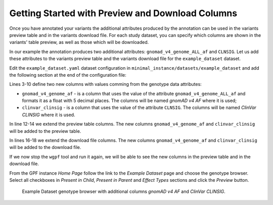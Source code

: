 Getting Started with Preview and Download Columns
#################################################

Once you have annotated your variants the additional attributes produced by the
annotation can be used in the variants preview table and in the variants download
file. For each study dataset, you can specify which columns are shown in the 
variants' table preview, as well as those which will be downloaded.

In our example the annotation produces two additional attributes:
``gnomad_v4_genome_ALL_af`` and ``CLNSIG``. Let us add these attributes to the
variants preview table and the variants download file for the ``example_dataset``
dataset.

Edit the ``example_dataset.yaml`` dataset configuration in 
``minimal_instance/datasets/example_dataset`` and add the following section
at the end of the configuration file:

.. code-block:: yaml
    :linenos:

    genotype_browser:
      columns:
        genotype:
          gnomad_v4_genome_af:
            name: gnomAD v4 AF
            source: gnomad_v4_genome_ALL_af
            format: "%%.5f"
          clinvar_clinsig:
            name: ClinVar CLINSIG
            source: CLNSIG

      preview_columns_ext:
        - gnomad_v4_genome_af
        - clinvar_clinsig

      download_columns_ext:
        - gnomad_v4_genome_af
        - clinvar_clinsig


Lines 3-10 define two new columns with values comming from the genotype data
attributes:

* ``gnomad_v4_genome_af`` - is a column that uses the value of the attribute
  ``gnomad_v4_genome_ALL_af`` and formats it as a float with 5 decimal places. 
  The columns will be named `gnomAD v4 AF` where it is used;

* ``clinvar_clinsig`` - is a column that uses the value of the attribute
  ``CLNSIG``. The columns will be named `ClinVar CLINSIG` where it is used.

In line 12-14 we extend the preview table columns. The new columns 
``gnomad_v4_genome_af`` and ``clinvar_clinsig`` will be added to the preview table.

In lines 16-18 we extend the download file columns. The new columns 
``gnomad_v4_genome_af`` and ``clinvar_clinsig`` will be added to the download file.

If we now stop the ``wgpf`` tool and run it again, we will be able to see the new
columns in the preview table and in the download file.

From the GPF instance `Home Page` follow the link to the `Example Dataset` page
and choose the genotype browser. Select all checkboxes in `Present in Child`, 
`Present in Parent` and `Effect Types` sections and click the `Preview` button.


.. figure:: getting_started_files/example-dataset-genotype-brower-extended-columns-2.png

    Example Dataset genotype browser with additional columns `gnomAD v4 AF` 
    and `ClinVar CLINSIG`.
